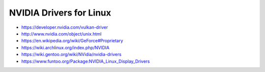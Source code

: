 NVIDIA Drivers for Linux
========================

* https://developer.nvidia.com/vulkan-driver

* http://www.nvidia.com/object/unix.html

* https://en.wikipedia.org/wiki/GeForce#Proprietary

* https://wiki.archlinux.org/index.php/NVIDIA

* https://wiki.gentoo.org/wiki/NVidia/nvidia-drivers

* https://www.funtoo.org/Package:NVIDIA_Linux_Display_Drivers
